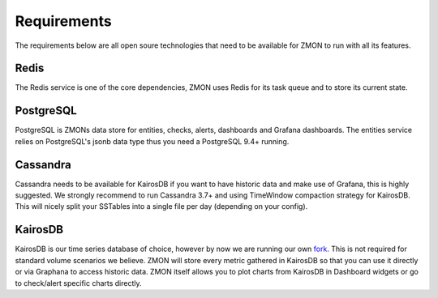 .. _requirements:

************
Requirements
************

The requirements below are all open soure technologies that need to be available for ZMON to run with all its features.

Redis
=====

The Redis service is one of the core dependencies, ZMON uses Redis for its task queue and to store its current state.

PostgreSQL
==========

PostgreSQL is ZMONs data store for entities, checks, alerts, dashboards and Grafana dashboards.
The entities service relies on PostgreSQL's jsonb data type thus you need a PostgreSQL 9.4+ running.

Cassandra
=========

Cassandra needs to be available for KairosDB if you want to have historic data and make use of Grafana, this is highly suggested.
We strongly recommend to run Cassandra 3.7+ and using TimeWindow compaction strategy for KairosDB.
This will nicely split your SSTables into a single file per day (depending on your config).

KairosDB
========

KairosDB is our time series database of choice, however by now we are running our own fork_. This is not required for standard volume scenarios we believe.
ZMON will store every metric gathered in KairosDB so that you can use it directly or via Graphana to access historic data.
ZMON itself allows you to plot charts from KairosDB in Dashboard widgets or go to check/alert specific charts directly.

.. _fork: https://github.com/zalando-zmon/kairosdb
